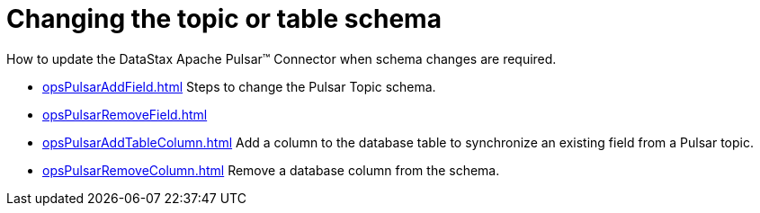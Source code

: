 = Changing the topic or table schema
:imagesdir: _images

How to update the DataStax Apache Pulsar™ Connector when schema changes are required.

* xref:opsPulsarAddField.adoc[] Steps to change the Pulsar Topic schema.
* xref:opsPulsarRemoveField.adoc[]
* xref:opsPulsarAddTableColumn.adoc[] Add a column to the database table to synchronize an existing field from a Pulsar topic.
* xref:opsPulsarRemoveColumn.adoc[] Remove a database column from the schema.
